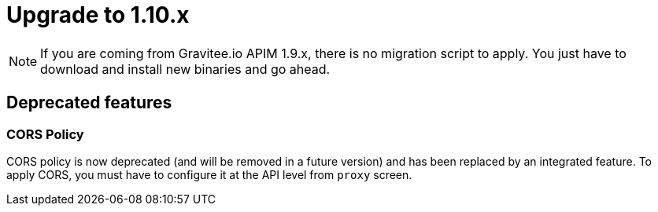 = Upgrade to 1.10.x

NOTE: If you are coming from Gravitee.io APIM 1.9.x, there is no migration script to apply.
You just have to download and install new binaries and go ahead.

== Deprecated features
=== CORS Policy

CORS policy is now deprecated (and will be removed in a future version) and has been replaced by an integrated feature. To apply CORS, you must
have to configure it at the API level from `proxy` screen.
